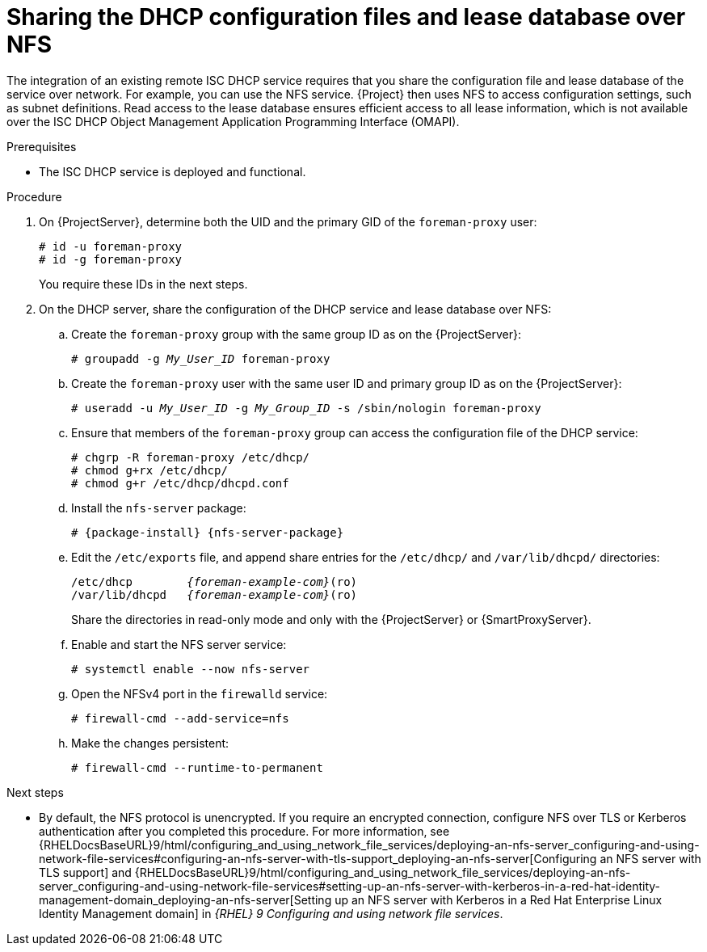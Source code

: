 :_mod-docs-content-type: PROCEDURE

[id="sharing-the-dhcp-configuration-files-and-lease-database-over-nfs"]
= Sharing the DHCP configuration files and lease database over NFS

The integration of an existing remote ISC DHCP service requires that you share the configuration file and lease database of the service over network.
For example, you can use the NFS service.
{Project} then uses NFS to access configuration settings, such as subnet definitions.
Read access to the lease database ensures efficient access to all lease information, which is not available over the ISC DHCP Object Management Application Programming Interface (OMAPI).

.Prerequisites
* The ISC DHCP service is deployed and functional.

.Procedure
. On {ProjectServer}, determine both the UID and the primary GID of the `foreman-proxy` user:
+
[options="nowrap" subs="+quotes"]
----
# id -u foreman-proxy
# id -g foreman-proxy
----
+
You require these IDs in the next steps.
. On the DHCP server, share the configuration of the DHCP service and lease database over NFS:
.. Create the `foreman-proxy` group with the same group ID as on the {ProjectServer}:
+
[options="nowrap" subs="+quotes"]
----
# groupadd -g _My_User_ID_ foreman-proxy
----
.. Create the `foreman-proxy` user with the same user ID and primary group ID as on the {ProjectServer}:
+
[options="nowrap" subs="+quotes"]
----
# useradd -u _My_User_ID_ -g _My_Group_ID_ -s /sbin/nologin foreman-proxy
----
.. Ensure that members of the `foreman-proxy` group can access the configuration file of the DHCP service:
+
[options="nowrap"]
----
# chgrp -R foreman-proxy /etc/dhcp/
# chmod g+rx /etc/dhcp/
# chmod g+r /etc/dhcp/dhcpd.conf
----
.. Install the `nfs-server` package:
+
[options="nowrap" subs="+quotes,attributes"]
----
# {package-install} {nfs-server-package}
----
.. Edit the `/etc/exports` file, and append share entries for the `/etc/dhcp/` and `/var/lib/dhcpd/` directories:
+
[source, none, options="nowrap" subs="+quotes,attributes"]
----
/etc/dhcp        _{foreman-example-com}_(ro)
/var/lib/dhcpd   _{foreman-example-com}_(ro)
----
Share the directories in read-only mode and only with the {ProjectServer} or {SmartProxyServer}.
.. Enable and start the NFS server service:
+
[options="nowrap" subs="+quotes,attributes"]
----
# systemctl enable --now nfs-server
----
.. Open the NFSv4 port in the `firewalld` service:
+
[options="nowrap"]
----
# firewall-cmd --add-service=nfs
----
.. Make the changes persistent:
+
[options="nowrap", subs="+quotes,verbatim,attributes"]
----
# firewall-cmd --runtime-to-permanent
----

ifndef::orcharhino[]
.Next steps
* By default, the NFS protocol is unencrypted.
If you require an encrypted connection, configure NFS over TLS or Kerberos authentication after you completed this procedure.
For more information, see {RHELDocsBaseURL}9/html/configuring_and_using_network_file_services/deploying-an-nfs-server_configuring-and-using-network-file-services#configuring-an-nfs-server-with-tls-support_deploying-an-nfs-server[Configuring an NFS server with TLS support] and {RHELDocsBaseURL}9/html/configuring_and_using_network_file_services/deploying-an-nfs-server_configuring-and-using-network-file-services#setting-up-an-nfs-server-with-kerberos-in-a-red-hat-identity-management-domain_deploying-an-nfs-server[Setting up an NFS server with Kerberos in a Red Hat Enterprise Linux Identity Management domain] in _{RHEL}{nbsp}9 Configuring and using network file services_.
endif::[]
